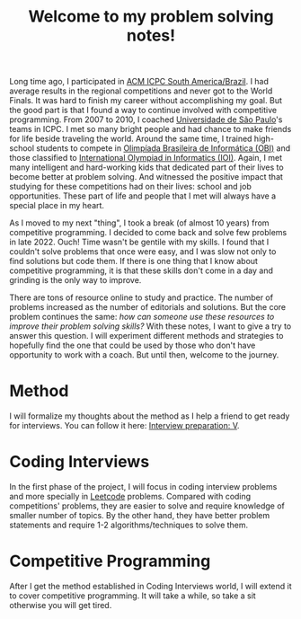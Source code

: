 :PROPERTIES:
:ID:       8B3C6E28-3ACB-47BB-B6B0-E1A0F35719A0
:END:
#+TITLE: Welcome to my problem solving notes!

Long time ago, I participated in [[http://maratona.sbc.org.br/][ACM ICPC South America/Brazil]].  I had average results in the regional competitions and never got to the World Finals.  It was hard to finish my career without accomplishing my goal.  But the good part is that I found a way to continue involved with competitive programming.  From 2007 to 2010, I coached [[https://www.ime.usp.br/~maratona/usp_historia][Universidade de São Paulo]]'s teams in ICPC.  I met so many bright people and had chance to make friends for life beside traveling the world.  Around the same time, I trained high-school students to compete in [[https://olimpiada.ic.unicamp.br/][Olimpíada Brasileira de Informática (OBI)]] and those classified to [[https://ioinformatics.org/][International Olympiad in Informatics (IOI)]].  Again, I met many intelligent and hard-working kids that dedicated part of their lives to become better at problem solving.  And witnessed the positive impact that studying for these competitions had on their lives: school and job opportunities.  These part of life and people that I met will always have a special place in my heart.

As I moved to my next "thing", I took a break (of almost 10 years) from competitive programming.  I decided to come back and solve few problems in late 2022.  Ouch!  Time wasn't be gentile with my skills.  I found that I couldn't solve problems that once were easy, and I was slow not only to find solutions but code them.  If there is one thing that I know about competitive programming, it is that these skills don't come in a day and grinding is the only way to improve.

There are tons of resource online to study and practice.  The number of problems increased as the number of editorials and solutions.  But the core problem continues the same: /how can someone use these resources to improve their problem solving skills?/  With these notes, I want to give a try to answer this question.  I will experiment different methods and strategies to hopefully find the one that could be used by those who don't have opportunity to work with a coach.  But until then, welcome to the journey.

* Method

I will formalize my thoughts about the method as I help a friend to get ready for interviews.  You can follow it here: [[id:8C7E9E52-9220-4A7B-B0E6-54F960E17CA8][Interview preparation: V]].

* Coding Interviews

In the first phase of the project, I will focus in coding interview problems and more specially in [[https://leetcode.com/][Leetcode]] problems.  Compared with coding competitions' problems, they are easier to solve and require knowledge of smaller number of topics.  By the other hand, they have better problem statements and require 1-2 algorithms/techniques to solve them.

* Competitive Programming

After I get the method established in Coding Interviews world, I will extend it to cover competitive programming.  It will take a while, so take a sit otherwise you will get tired.
